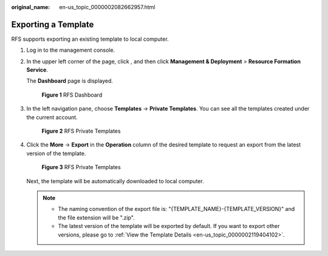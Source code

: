 :original_name: en-us_topic_0000002082662957.html

.. _en-us_topic_0000002082662957:

Exporting a Template
====================

RFS supports exporting an existing template to local computer.

#. Log in to the management console.

#. In the upper left corner of the page, click |image1|, and then click **Management & Deployment** > **Resource Formation Service**.

   The \ **Dashboard**\  page is displayed.


   .. figure:: /_static/images/en-us_image_0000002121776834.png
      :alt: **Figure 1** RFS Dashboard

      **Figure 1** RFS Dashboard

#. In the left navigation pane, choose \ **Templates**\  -> **Private Templates**\ . You can see all the templates created under the current account.


   .. figure:: /_static/images/en-us_image_0000002194189973.png
      :alt: **Figure 2** RFS Private Templates

      **Figure 2** RFS Private Templates

#. Click the **More** -> **Export** in the **Operation** column of the desired template to request an export from the latest version of the template.


   .. figure:: /_static/images/en-us_image_0000002158823458.png
      :alt: **Figure 3** RFS Private Templates

      **Figure 3** RFS Private Templates

   Next, the template will be automatically downloaded to local computer.

   .. note::

      -  The naming convention of the export file is: "{TEMPLATE_NAME}-{TEMPLATE_VERSION}" and the file extension will be ".zip".
      -  The latest version of the template will be exported by default. If you want to export other versions, please go to \ :ref:`View the Template Details <en-us_topic_0000002119404102>`\ .

.. |image1| image:: /_static/images/en-us_image_0000002158820094.png

